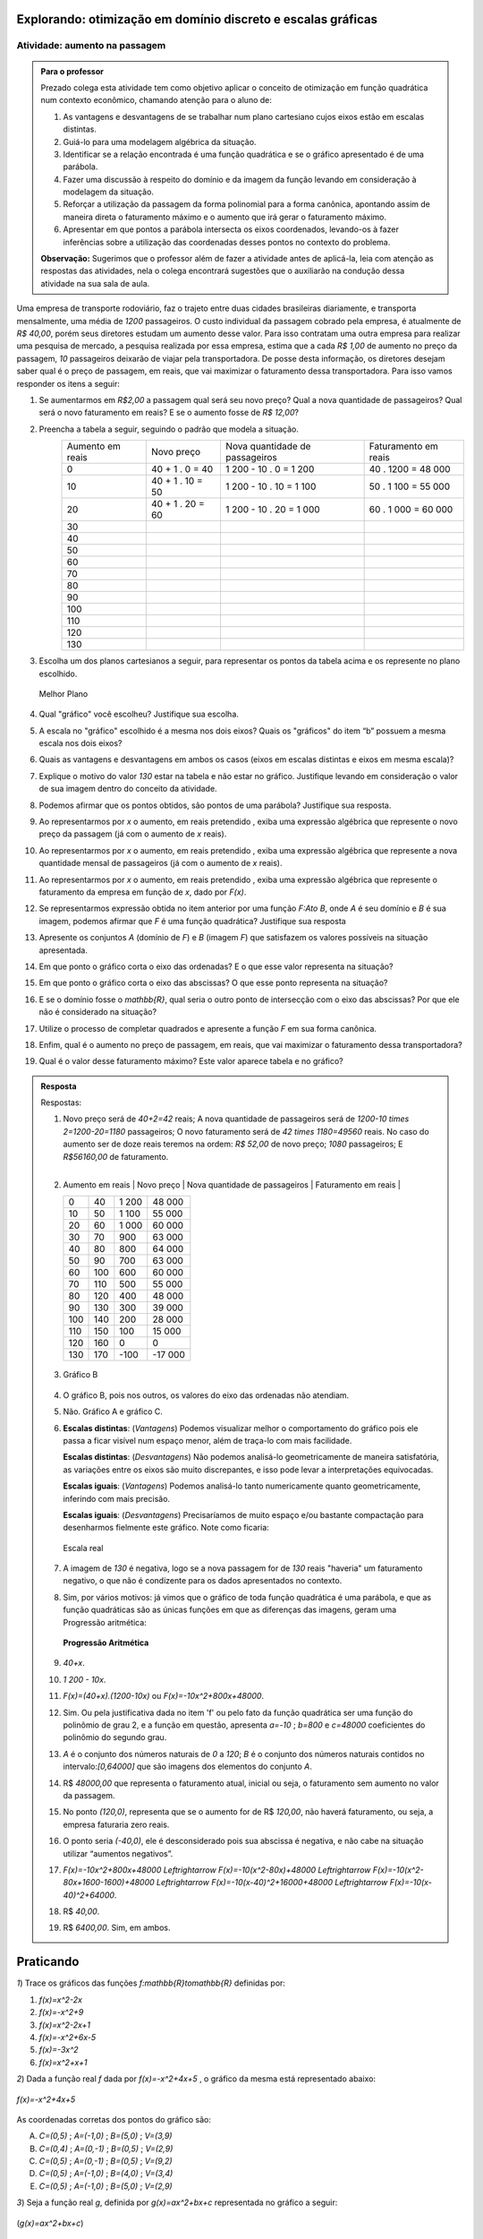.. _sec-funcao-quadratica-explorando-max-min-can:

*************************************************************
Explorando: otimização em domínio discreto e escalas gráficas 
*************************************************************


.. _ativ-funcao-quadratica-aumento-passagem: 

Atividade: aumento na passagem
------------------------------


.. admonition:: Para o professor

   Prezado colega esta atividade tem como objetivo aplicar o conceito de otimização em função quadrática num contexto econômico, chamando atenção para o aluno de:

   #. As vantagens e desvantagens de se trabalhar num plano cartesiano cujos eixos estão em escalas distintas.
   #. Guiá-lo para uma modelagem algébrica da situação.
   #. Identificar se a relação encontrada é uma função quadrática e se o gráfico apresentado é de uma parábola.
   #. Fazer uma discussão à respeito do domínio e da imagem da função levando em consideração à modelagem da situação.
   #. Reforçar a utilização da passagem da forma polinomial para a forma canônica, apontando assim de maneira direta o faturamento máximo e o aumento que irá gerar o faturamento máximo.
   #. Apresentar em que pontos a parábola intersecta os eixos coordenados, levando-os à fazer inferências sobre a utilização das coordenadas desses pontos no contexto do problema.
   
   
   **Observação:** Sugerimos que o professor além de fazer a atividade antes de aplicá-la, leia com atenção as respostas das atividades, nela o colega encontrará sugestões que o auxiliarão na condução dessa atividade na sua sala de aula.
   


Uma empresa de transporte rodoviário, faz o trajeto entre duas cidades brasileiras diariamente, e transporta mensalmente, uma média de `1200` passageiros. O custo individual da passagem cobrado pela empresa, é atualmente de `R$ 40,00`, porém seus diretores estudam um aumento desse valor. Para isso contratam uma outra empresa para realizar uma pesquisa de mercado, a pesquisa realizada por essa empresa, estima que a cada `R$ 1,00` de aumento no preço da passagem, `10` passageiros deixarão de viajar pela transportadora. De posse desta informação, os diretores desejam saber qual é o preço de passagem, em reais, que vai maximizar o faturamento dessa transportadora. Para isso vamos responder os itens a seguir:

#. Se aumentarmos em `R$2,00` a passagem qual será seu novo preço? Qual a nova quantidade de passageiros? Qual será o novo faturamento em reais? E se o aumento fosse de `R$ 12,00`?


#. Preencha a tabela a seguir, seguindo o padrão que modela a situação.
    +------------------+------------------+--------------------------------+----------------------+
    | Aumento em reais | Novo preço       | Nova quantidade de passageiros | Faturamento em reais |
    +------------------+------------------+--------------------------------+----------------------+
    | 0                | 40 + 1 . 0 = 40  | 1 200 - 10 . 0 = 1 200         | 40 . 1200 = 48 000   |
    +------------------+------------------+--------------------------------+----------------------+
    | 10               | 40 + 1 . 10 = 50 | 1 200 - 10 . 10 = 1 100        | 50 . 1 100 = 55 000  |
    +------------------+------------------+--------------------------------+----------------------+
    | 20               | 40 + 1 . 20 = 60 | 1 200 - 10 . 20 = 1 000        | 60 . 1 000 = 60 000  |
    +------------------+------------------+--------------------------------+----------------------+
    | 30               |                  |                                |                      |
    +------------------+------------------+--------------------------------+----------------------+
    | 40               |                  |                                |                      |
    +------------------+------------------+--------------------------------+----------------------+
    | 50               |                  |                                |                      |
    +------------------+------------------+--------------------------------+----------------------+
    | 60               |                  |                                |                      |
    +------------------+------------------+--------------------------------+----------------------+
    | 70               |                  |                                |                      |
    +------------------+------------------+--------------------------------+----------------------+
    | 80               |                  |                                |                      |
    +------------------+------------------+--------------------------------+----------------------+
    | 90               |                  |                                |                      |
    +------------------+------------------+--------------------------------+----------------------+
    | 100              |                  |                                |                      |
    +------------------+------------------+--------------------------------+----------------------+
    | 110              |                  |                                |                      |
    +------------------+------------------+--------------------------------+----------------------+
    | 120              |                  |                                |                      |
    +------------------+------------------+--------------------------------+----------------------+
    | 130              |                  |                                |                      |
    +------------------+------------------+--------------------------------+----------------------+
#. Escolha um dos planos cartesianos a seguir, para representar os pontos da tabela acima e os represente no plano escolhido.

   .. figure:: _resources/graficos_c.jpg
      :width: 600pt
      :align: center

      Melhor Plano

#. Qual "gráfico" você escolheu? Justifique sua escolha.

#. A escala no "gráfico" escolhido é a mesma nos dois eixos? Quais os "gráficos" do item “b” possuem a mesma escala nos dois eixos?

#. Quais as vantagens e desvantagens em ambos os casos (eixos em escalas distintas e eixos em mesma escala)? 

#. Explique o motivo do valor `130` estar na tabela e não estar no gráfico. Justifique levando em consideração o valor de sua imagem dentro do conceito da atividade.

#. Podemos afirmar que os pontos obtidos, são pontos de uma parábola? Justifique sua resposta.

#. Ao representarmos por `x` o aumento, em reais pretendido , exiba uma expressão algébrica que represente o novo preço da passagem (já com o aumento de `x` reais).

#. Ao representarmos por `x` o aumento, em reais pretendido , exiba uma expressão algébrica que represente a nova quantidade mensal de passageiros (já com o aumento de `x` reais).

#. Ao representarmos por `x` o aumento, em reais pretendido , exiba uma expressão algébrica que represente o faturamento da empresa em função de `x`, dado por `F(x)`.

#. Se representarmos expressão obtida no item anterior por uma função `F:A\to B`, onde `A` é seu domínio e `B` é sua imagem, podemos afirmar que `F` é uma função quadrática? Justifique sua resposta

#. Apresente os conjuntos `A` (domínio de `F`) e `B` (imagem `F`) que satisfazem os valores possíveis na situação apresentada.

#. Em que ponto o gráfico corta o eixo das ordenadas? E o que esse valor representa na situação?

#. Em que ponto o gráfico corta o eixo das abscissas? O que esse ponto representa na situação? 

#. E se o domínio fosse o `\mathbb{R}`, qual seria o outro ponto de intersecção com o eixo das abscissas? Por que ele não é considerado na situação?

#. Utilize o processo de completar quadrados  e apresente a função `F` em sua forma canônica.

#. Enfim, qual é o aumento no preço de passagem, em reais, que vai maximizar o faturamento dessa transportadora?

#. Qual é o valor desse faturamento máximo? Este valor aparece tabela e no gráfico?



.. admonition:: Resposta 

   Respostas:  

   #. Novo preço será de `40+2=42` reais; A nova quantidade de passageiros será de `1200-10 \times 2=1200-20=1180` passageiros; O novo faturamento será de `42 \times 1180=49560` reais. No caso do aumento ser de doze reais teremos na ordem: `R$ 52,00` de novo preço; `1080` passageiros; E `R$56160,00` de faturamento.   
   

   #. 
       +------------------+------------+--------------------------------+----------------------+
      | Aumento em reais | Novo preço | Nova quantidade de passageiros | Faturamento em reais |
      +------------------+------------+--------------------------------+----------------------+
      | 0                | 40         | 1 200                          | 48 000               |
      +------------------+------------+--------------------------------+----------------------+
      | 10               | 50         | 1 100                          | 55 000               |
      +------------------+------------+--------------------------------+----------------------+
      | 20               | 60         | 1 000                          | 60 000               |
      +------------------+------------+--------------------------------+----------------------+
      | 30               | 70         | 900                            | 63 000               |
      +------------------+------------+--------------------------------+----------------------+
      | 40               | 80         | 800                            | 64 000               |
      +------------------+------------+--------------------------------+----------------------+
      | 50               | 90         | 700                            | 63 000               |
      +------------------+------------+--------------------------------+----------------------+
      | 60               | 100        | 600                            | 60 000               |
      +------------------+------------+--------------------------------+----------------------+
      | 70               | 110        | 500                            | 55 000               |
      +------------------+------------+--------------------------------+----------------------+
      | 80               | 120        | 400                            | 48 000               |
      +------------------+------------+--------------------------------+----------------------+
      | 90               | 130        | 300                            | 39 000               |
      +------------------+------------+--------------------------------+----------------------+
      | 100              | 140        | 200                            | 28 000               |
      +------------------+------------+--------------------------------+----------------------+
      | 110              | 150        | 100                            | 15 000               |
      +------------------+------------+--------------------------------+----------------------+
      | 120              | 160        | 0                              | 0                    |
      +------------------+------------+--------------------------------+----------------------+
      | 130              | 170        | -100                           | -17 000              |
      +------------------+------------+--------------------------------+----------------------+   

   #. 

      .. figure:: _resources/graficos_c_resp.jpg
         :width: 400pt
         :align: center

         Gráfico B
   
   #. O gráfico B, pois nos outros, os valores do eixo das ordenadas não atendiam.

   #. Não. Gráfico A e gráfico C.

   #. **Escalas distintas**: (*Vantagens*) Podemos visualizar melhor o comportamento do gráfico pois ele passa a ficar visível num espaço menor, além de traça-lo com mais facilidade.
      
      **Escalas distintas**: (*Desvantagens*) Não podemos analisá-lo geometricamente de maneira satisfatória, as variações entre os eixos são muito discrepantes, e isso pode levar a interpretações equivocadas.
      
      **Escalas iguais**: (*Vantagens*) Podemos analisá-lo tanto numericamente quanto geometricamente, inferindo com mais precisão.
      
      **Escalas iguais**: (*Desvantagens*) Precisaríamos de muito espaço e/ou bastante compactação para desenharmos fielmente este gráfico. Note como ficaria:
      
      .. figure:: _resources/graficos_f.jpg
         :width: 400pt
         :align: center

         Escala real
      
   #. A imagem de `130` é negativa, logo se a nova passagem for de `130` reais "haveria" um faturamento negativo, o que não é condizente para os dados apresentados no contexto.
   
   #. Sim, por vários motivos: já vimos que o gráfico de toda função quadrática é uma parábola, e que as função quadráticas são as únicas funções em que as diferenças das imagens, geram uma Progressão aritmética:
   
      .. figure:: _resources/PA_g.jpg
         :width: 100pt
         :align: center

         **Progressão Aritmética**

   #. `40+x`.

   #. `1 200 - 10x`.

   #. `F(x)=(40+x).(1200-10x)` ou `F(x)=-10x^2+800x+48000`.

   #. Sim. Ou pela justificativa dada no item 'f' ou pelo fato da função quadrática ser uma função do polinômio de grau 2, e a função em questão, apresenta `a=-10` ; `b=800` e `c=48000` coeficientes do polinômio do segundo grau. 

   #. `A` é o conjunto dos números naturais de `0` a `120`; `B` é o conjunto dos números naturais contidos no intervalo:`[0,64000]` que são imagens dos elementos do conjunto `A`.

   #. R$ `48000,00` que representa o faturamento atual, inicial ou seja, o faturamento sem aumento no valor da passagem.

   #. No ponto `(120,0)`, representa que se o aumento for de R$ `120,00`, não haverá faturamento, ou seja, a empresa faturaria zero reais. 

   #. O ponto seria `(-40,0)`, ele é desconsiderado pois sua abscissa é negativa, e não cabe na situação utilizar “aumentos negativos”.

   #. `F(x)=-10x^2+800x+48000` `\Leftrightarrow` `F(x)=-10(x^2-80x)+48000` `\Leftrightarrow` `F(x)=-10(x^2-80x+1600-1600)+48000` `\Leftrightarrow` `F(x)=-10(x-40)^2+16000+48000` `\Leftrightarrow` `F(x)=-10(x-40)^2+64000`.

   #. R$ `40,00`.

   #. R$ `6400,00`. Sim, em ambos.

**********
Praticando 
**********

`1`) Trace os gráficos das funções `f:\mathbb{R}\to\mathbb{R}` definidas por:

#. `f(x)=x^2-2x`
#. `f(x)=-x^2+9`
#. `f(x)=x^2-2x+1`
#. `f(x)=-x^2+6x-5`
#. `f(x)=-3x^2`
#. `f(x)=x^2+x+1`


`2`) Dada a função real `f` dada por `f(x)=-x^2+4x+5` , o gráfico da mesma está representado abaixo:

.. figure:: _resources/fi.jpg
  :width: 200pt
  :align: center

  `f(x)=-x^2+4x+5`

As coordenadas corretas dos pontos do gráfico são:

(A)  `C=(0,5)`  ;  `A=(-1,0)`  ; `B=(5,0)`  ; `V=(3,9)`

(B)  `C=(0,4)`  ;  `A=(0,-1)`  ; `B=(0,5)`  ; `V=(2,9)`

(C)  `C=(0,5)`  ;  `A=(0,-1)`  ; `B=(0,5)`  ; `V=(9,2)`

(D)  `C=(0,5)`  ;  `A=(-1,0)`  ; `B=(4,0)`  ; `V=(3,4)`

(E)  `C=(0,5)`  ;  `A=(-1,0)`  ; `B=(5,0)`  ; `V=(2,9)`


`3`) Seja a função real `g`, definida por `g(x)=ax^2+bx+c` representada no gráfico a seguir:

.. figure:: _resources/f2_2.jpg
  :width: 200pt
  :align: center

  (`g(x)=ax^2+bx+c`)

Pode-se afirmar que:

(A) `a>0`; `b>0`; `c<0`

(B) `a>0`; `b<0`; `c>0`

(C) `a<0`; `b<0`; `c<0`

(D) `a<0`; `b>0`; `c<0`

(E) `a<0`; `b>0`; `c>0`

   
   
.. admonition:: Resposta 

   `1`) 

   .. figure:: _resources/r1.jpg
      :width: 400pt
      :align: center

   .. figure:: _resources/r2.jpg
      :width: 400pt
      :align: center

   .. figure:: _resources/r3.jpg
      :width: 400pt
      :align: center

   
   `2`) Gabarito letra E. Em `f(x)=-x^2+4x+5`, temos que `C=(0,5)`, `x_1=-1` e `x_2=5`, logo `A=(-1,0)` e `B=(5,0)`.
   
   Como `p=\frac{-b}{2a}=\frac{-4}{2\cdot(-1)}=2` e `f(2)=9`, temos que `V=(2,9)`;
  

   `3`) Gabarito letra E. Como a concavidade da parábola está voltada para baixo, temos que `a<0`;
   
   Como o `p` é positivo e `a<0`, temos que `p=\frac{-b}{2a} \Rightarrow \text{positivo}=\frac{-b}{\text{negativo}}` assim `b>0`.
   
   Como a parábola intersecta o eixo das ordenadas na parte positiva deste eixo, temos que `c>0`.
